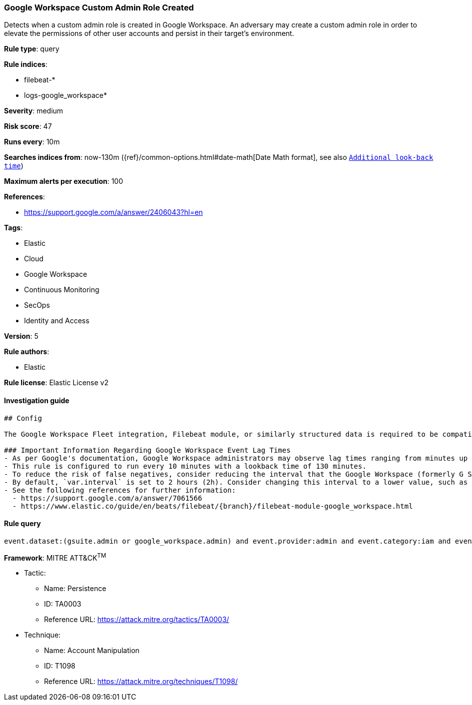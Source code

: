 [[prebuilt-rule-0-14-1-google-workspace-custom-admin-role-created]]
=== Google Workspace Custom Admin Role Created

Detects when a custom admin role is created in Google Workspace. An adversary may create a custom admin role in order to elevate the permissions of other user accounts and persist in their target’s environment.

*Rule type*: query

*Rule indices*: 

* filebeat-*
* logs-google_workspace*

*Severity*: medium

*Risk score*: 47

*Runs every*: 10m

*Searches indices from*: now-130m ({ref}/common-options.html#date-math[Date Math format], see also <<rule-schedule, `Additional look-back time`>>)

*Maximum alerts per execution*: 100

*References*: 

* https://support.google.com/a/answer/2406043?hl=en

*Tags*: 

* Elastic
* Cloud
* Google Workspace
* Continuous Monitoring
* SecOps
* Identity and Access

*Version*: 5

*Rule authors*: 

* Elastic

*Rule license*: Elastic License v2


==== Investigation guide


[source, markdown, subs="attributes"]
----------------------------------
## Config

The Google Workspace Fleet integration, Filebeat module, or similarly structured data is required to be compatible with this rule.

### Important Information Regarding Google Workspace Event Lag Times
- As per Google's documentation, Google Workspace administrators may observe lag times ranging from minutes up to 3 days between the time of an event's occurrence and the event being visible in the Google Workspace admin/audit logs.
- This rule is configured to run every 10 minutes with a lookback time of 130 minutes.
- To reduce the risk of false negatives, consider reducing the interval that the Google Workspace (formerly G Suite) Filebeat module polls Google's reporting API for new events.
- By default, `var.interval` is set to 2 hours (2h). Consider changing this interval to a lower value, such as 10 minutes (10m).
- See the following references for further information:
  - https://support.google.com/a/answer/7061566
  - https://www.elastic.co/guide/en/beats/filebeat/{branch}/filebeat-module-google_workspace.html
----------------------------------

==== Rule query


[source, js]
----------------------------------
event.dataset:(gsuite.admin or google_workspace.admin) and event.provider:admin and event.category:iam and event.action:CREATE_ROLE

----------------------------------

*Framework*: MITRE ATT&CK^TM^

* Tactic:
** Name: Persistence
** ID: TA0003
** Reference URL: https://attack.mitre.org/tactics/TA0003/
* Technique:
** Name: Account Manipulation
** ID: T1098
** Reference URL: https://attack.mitre.org/techniques/T1098/
